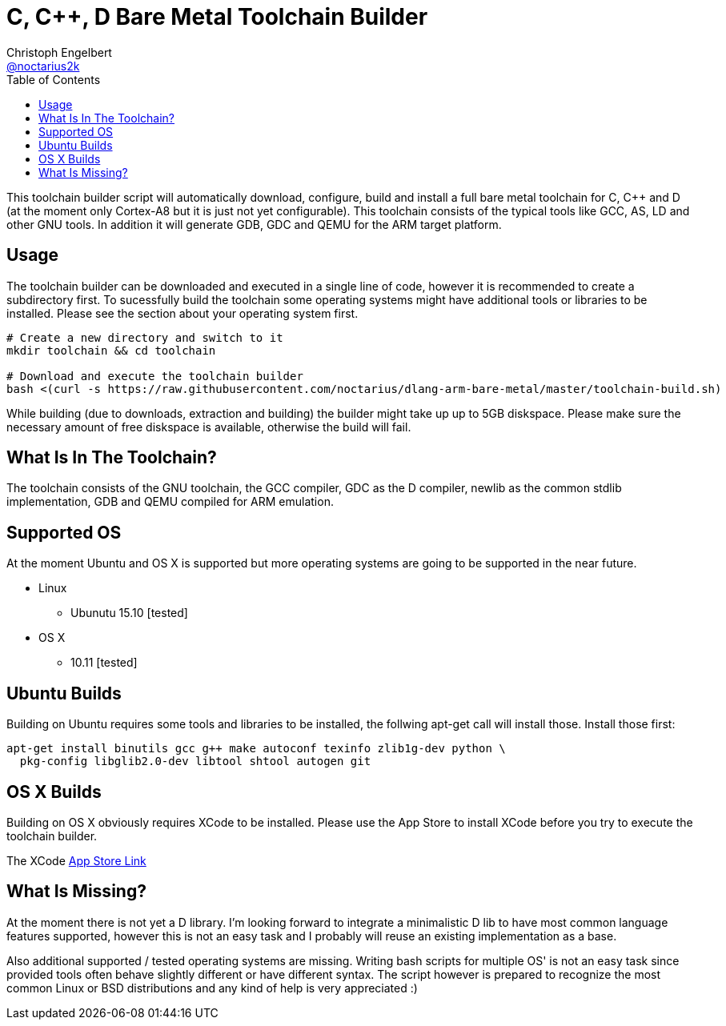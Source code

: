 = C, C++, D Bare Metal Toolchain Builder
Christoph Engelbert <https://github.com/noctarius[@noctarius2k]>
// Settings:
:compat-mode!:
:idseparator: -
// Aliases:
:project-name: dlang-arm-bare-metal README
:project-handle: dlang-arm-bare-metal-readme
:toc:

This toolchain builder script will automatically download, configure, build and install a full bare metal toolchain for C, C++ and D
(at the moment only Cortex-A8 but it is just not yet configurable). This toolchain consists of the typical tools like GCC, AS, LD and
other GNU tools. In addition it will generate GDB, GDC and QEMU for the ARM target platform.

== Usage

The toolchain builder can be downloaded and executed in a single line of code, however it is recommended to create a subdirectory first.
To sucessfully build the toolchain some operating systems might have additional tools or libraries to be installed. Please see the
section about your operating system first.

```
# Create a new directory and switch to it
mkdir toolchain && cd toolchain

# Download and execute the toolchain builder
bash <(curl -s https://raw.githubusercontent.com/noctarius/dlang-arm-bare-metal/master/toolchain-build.sh)
```

While building (due to downloads, extraction and building) the builder might take up up to 5GB diskspace. Please make sure the necessary
amount of free diskspace is available, otherwise the build will fail.

== What Is In The Toolchain?

The toolchain consists of the GNU toolchain, the GCC compiler, GDC as the D compiler, newlib as the common stdlib implementation, GDB and QEMU compiled for ARM emulation.

== Supported OS

At the moment Ubuntu and OS X is supported but more operating systems are going to be supported in the near future.

  * Linux
  ** Ubunutu 15.10 [tested]
  * OS X
  ** 10.11 [tested]

== Ubuntu Builds

Building on Ubuntu requires some tools and libraries to be installed, the follwing apt-get call will install those. Install those first:

```
apt-get install binutils gcc g++ make autoconf texinfo zlib1g-dev python \
  pkg-config libglib2.0-dev libtool shtool autogen git
```

== OS X Builds

Building on OS X obviously requires XCode to be installed. Please use the App Store to install XCode before you try to execute the 
toolchain builder.

The XCode link:https://itunes.apple.com/de/app/xcode/id497799835[App Store Link]

== What Is Missing?

At the moment there is not yet a D library. I'm looking forward to integrate a minimalistic D lib to have most common language features supported, however this is not an easy task and I probably will reuse an existing implementation as a base.

Also additional supported / tested operating systems are missing. Writing bash scripts for multiple OS' is not an easy task since provided tools often behave slightly different or have different syntax. The script however is prepared to recognize the most common Linux or BSD distributions and any kind of help is very appreciated :)
